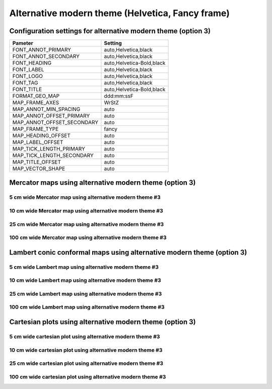 .. title:: Option 3

Alternative modern theme (Helvetica, Fancy frame)
================================================================================

Configuration settings for alternative modern theme (option 3)
--------------------------------------------------------------------------------

.. cssclass:: table-bordered

+---------------------------+---------------------------------+
| Pameter                   | Setting                         |
+===========================+=================================+
| FONT_ANNOT_PRIMARY        | auto,Helvetica,black            |
+---------------------------+---------------------------------+
| FONT_ANNOT_SECONDARY      | auto,Helvetica,black            |
+---------------------------+---------------------------------+
| FONT_HEADING              | auto,Helvetica-Bold,black       |
+---------------------------+---------------------------------+
| FONT_LABEL                | auto,Helvetica,black            |
+---------------------------+---------------------------------+
| FONT_LOGO                 | auto,Helvetica,black            |
+---------------------------+---------------------------------+
| FONT_TAG                  | auto,Helvetica,black            |
+---------------------------+---------------------------------+
| FONT_TITLE                | auto,Helvetica-Bold,black       |
+---------------------------+---------------------------------+
| FORMAT_GEO_MAP            | ddd:mm:ssF                      |
+---------------------------+---------------------------------+
| MAP_FRAME_AXES            | WrStZ                           |
+---------------------------+---------------------------------+
| MAP_ANNOT_MIN_SPACING     | auto                            |
+---------------------------+---------------------------------+
| MAP_ANNOT_OFFSET_PRIMARY  | auto                            |
+---------------------------+---------------------------------+
| MAP_ANNOT_OFFSET_SECONDARY| auto                            |
+---------------------------+---------------------------------+
| MAP_FRAME_TYPE            | fancy                           |
+---------------------------+---------------------------------+
| MAP_HEADING_OFFSET        | auto                            |
+---------------------------+---------------------------------+
| MAP_LABEL_OFFSET          | auto                            |
+---------------------------+---------------------------------+
| MAP_TICK_LENGTH_PRIMARY   | auto                            |
+---------------------------+---------------------------------+
| MAP_TICK_LENGTH_SECONDARY | auto                            |
+---------------------------+---------------------------------+
| MAP_TITLE_OFFSET          | auto                            |
+---------------------------+---------------------------------+
| MAP_VECTOR_SHAPE          | auto                            |
+---------------------------+---------------------------------+

Mercator maps using alternative modern theme (option 3)
--------------------------------------------------------------------------------

5 cm wide Mercator map using alternative modern theme #3
~~~~~~~~~~~~~~~~~~~~~~~~~~~~~~~~~~~~~~~~~~~~~~~~~~~~~~~~~~~~~~~~~~~~~~~~~~~~~~~~

.. raw:: html

    <div class="container">
        <div class="row">
            <div class="col-lg-12 col-md-12 col-sm-12 col-xs-12">
                <img class="no-resize-a" src="../_static/figures/basemap_JM_modernA3_5c.png">
            </div>
        </div>
    </div>

10 cm wide Mercator map using alternative modern theme #3
~~~~~~~~~~~~~~~~~~~~~~~~~~~~~~~~~~~~~~~~~~~~~~~~~~~~~~~~~~~~~~~~~~~~~~~~~~~~~~~~

.. raw:: html

    <div class="container">
        <div class="row">
            <div class="col-lg-12 col-md-12 col-sm-12 col-xs-12">
                <img class="no-resize-b" src="../_static/figures/basemap_JM_modernA3_10c.png">
            </div>
        </div>
    </div>

25 cm wide Mercator map using alternative modern theme #3
~~~~~~~~~~~~~~~~~~~~~~~~~~~~~~~~~~~~~~~~~~~~~~~~~~~~~~~~~~~~~~~~~~~~~~~~~~~~~~~~

.. raw:: html

    <div class="container">
        <div class="row">
            <div class="col-lg-12 col-md-12 col-sm-12 col-xs-12">
                <img class="no-resize-c" src="../_static/figures/basemap_JM_modernA3_25c.png">
            </div>
        </div>
    </div>

100 cm wide Mercator map using alternative modern theme #3
~~~~~~~~~~~~~~~~~~~~~~~~~~~~~~~~~~~~~~~~~~~~~~~~~~~~~~~~~~~~~~~~~~~~~~~~~~~~~~~~

.. raw:: html

    <div class="container">
        <div class="row">
            <div class="col-lg-12 col-md-12 col-sm-12 col-xs-12">
                <img class="no-resize-d" src="../_static/figures/basemap_JM_modernA3_100c.png">
            </div>
        </div>
    </div>

Lambert conic conformal maps using alternative modern theme (option 3)
-------------------------------------------------------------------------------

5 cm wide Lambert map using alternative modern theme #3
~~~~~~~~~~~~~~~~~~~~~~~~~~~~~~~~~~~~~~~~~~~~~~~~~~~~~~~~~~~~~~~~~~~~~~~~~~~~~~~~

.. raw:: html

    <div class="container">
        <div class="row">
            <div class="col-lg-12 col-md-12 col-sm-12 col-xs-12">
                <img class="no-resize-a" src="../_static/figures/basemap_JL_modernA3_5c.png">
            </div>
        </div>
    </div>

10 cm wide Lambert map using alternative modern theme #3
~~~~~~~~~~~~~~~~~~~~~~~~~~~~~~~~~~~~~~~~~~~~~~~~~~~~~~~~~~~~~~~~~~~~~~~~~~~~~~~~

.. raw:: html

    <div class="container">
        <div class="row">
            <div class="col-lg-12 col-md-12 col-sm-12 col-xs-12">
                <img class="no-resize-b" src="../_static/figures/basemap_JL_modernA3_10c.png">
            </div>
        </div>
    </div>

25 cm wide Lambert map using alternative modern theme #3
~~~~~~~~~~~~~~~~~~~~~~~~~~~~~~~~~~~~~~~~~~~~~~~~~~~~~~~~~~~~~~~~~~~~~~~~~~~~~~~~

.. raw:: html

    <div class="container">
        <div class="row">
            <div class="col-lg-12 col-md-12 col-sm-12 col-xs-12">
                <img class="no-resize-c" src="../_static/figures/basemap_JL_modernA3_25c.png">
            </div>
        </div>
    </div>

100 cm wide Lambert map using alternative modern theme #3
~~~~~~~~~~~~~~~~~~~~~~~~~~~~~~~~~~~~~~~~~~~~~~~~~~~~~~~~~~~~~~~~~~~~~~~~~~~~~~~~

.. raw:: html

    <div class="container">
        <div class="row">
            <div class="col-lg-12 col-md-12 col-sm-12 col-xs-12">
                <img class="no-resize-d" src="../_static/figures/basemap_JL_modernA3_100c.png">
            </div>
        </div>
    </div>

Cartesian plots using alternative modern theme (option 3)
-------------------------------------------------------------------------------

5 cm wide cartesian plot using alternative modern theme #3
~~~~~~~~~~~~~~~~~~~~~~~~~~~~~~~~~~~~~~~~~~~~~~~~~~~~~~~~~~~~~~~~~~~~~~~~~~~~~~~~

.. raw:: html

    <div class="container">
        <div class="row">
            <div class="col-lg-12 col-md-12 col-sm-12 col-xs-12">
                <img class="no-resize-a" src="../_static/figures/basemap_JX_modernA3_5c.png">
            </div>
        </div>
    </div>

10 cm wide cartesian plot using alternative modern theme #3
~~~~~~~~~~~~~~~~~~~~~~~~~~~~~~~~~~~~~~~~~~~~~~~~~~~~~~~~~~~~~~~~~~~~~~~~~~~~~~~~

.. raw:: html

    <div class="container">
        <div class="row">
            <div class="col-lg-12 col-md-12 col-sm-12 col-xs-12">
                <img class="no-resize-b" src="../_static/figures/basemap_JX_modernA3_10c.png">
            </div>
        </div>
    </div>

25 cm wide cartesian plot using alternative modern theme #3
~~~~~~~~~~~~~~~~~~~~~~~~~~~~~~~~~~~~~~~~~~~~~~~~~~~~~~~~~~~~~~~~~~~~~~~~~~~~~~~~

.. raw:: html

    <div class="container">
        <div class="row">
            <div class="col-lg-12 col-md-12 col-sm-12 col-xs-12">
                <img class="no-resize-c" src="../_static/figures/basemap_JX_modernA3_25c.png">
            </div>
        </div>
    </div>

100 cm wide cartesian plot using alternative modern theme #3
~~~~~~~~~~~~~~~~~~~~~~~~~~~~~~~~~~~~~~~~~~~~~~~~~~~~~~~~~~~~~~~~~~~~~~~~~~~~~~~~

.. raw:: html

    <div class="container">
        <div class="row">
            <div class="col-lg-12 col-md-12 col-sm-12 col-xs-12">
                <img class="no-resize-d" src="../_static/figures/basemap_JX_modernA3_100c.png">
            </div>
        </div>
    </div>